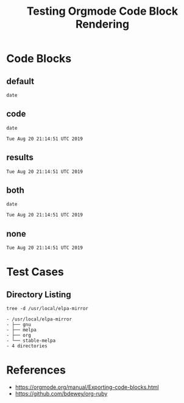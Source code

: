 #+TITLE: Testing Orgmode Code Block Rendering  

* Code Blocks
** default

#+BEGIN_SRC shell :eval never
date
#+END_SRC

#+RESULTS:
#+BEGIN_EXAMPLE
Tue Aug 20 21:14:51 UTC 2019
#+END_EXAMPLE

** code

 #+BEGIN_SRC shell :eval never :exports code
 date
 #+END_SRC

 #+RESULTS:
 #+BEGIN_EXAMPLE
 Tue Aug 20 21:14:51 UTC 2019
 #+END_EXAMPLE

** results

 #+BEGIN_SRC shell :eval never :exports results
 date
 #+END_SRC

 #+RESULTS:
 #+BEGIN_EXAMPLE
 Tue Aug 20 21:14:51 UTC 2019
 #+END_EXAMPLE

** both

 #+BEGIN_SRC shell :eval never :exports both
 date
 #+END_SRC

 #+RESULTS:
 #+BEGIN_EXAMPLE
 Tue Aug 20 21:14:51 UTC 2019
 #+END_EXAMPLE

** none

 #+BEGIN_SRC shell :eval never :exports none
 date
 #+END_SRC

 #+RESULTS:
 #+BEGIN_EXAMPLE
 Tue Aug 20 21:14:51 UTC 2019
 #+END_EXAMPLE

* Test Cases
** Directory Listing

#+BEGIN_SRC shell :exports both
tree -d /usr/local/elpa-mirror                                                                                   
#+END_SRC                                                                                                        

#+RESULTS:                                                                                                       
#+begin_EXAMPLE                                                                                                  
- /usr/local/elpa-mirror                                                                                         
- ├── gnu                                                                                                        
- ├── melpa                                                                                                      
- ├── org                                                                                                        
- └── stable-melpa                                                                                               
- 4 directories                                                                                                  
#+end_EXAMPLE

* References

- [[https://orgmode.org/manual/Exporting-code-blocks.html][https://orgmode.org/manual/Exporting-code-blocks.html]]
- [[https://github.com/bdewey/org-ruby][https://github.com/bdewey/org-ruby]]
